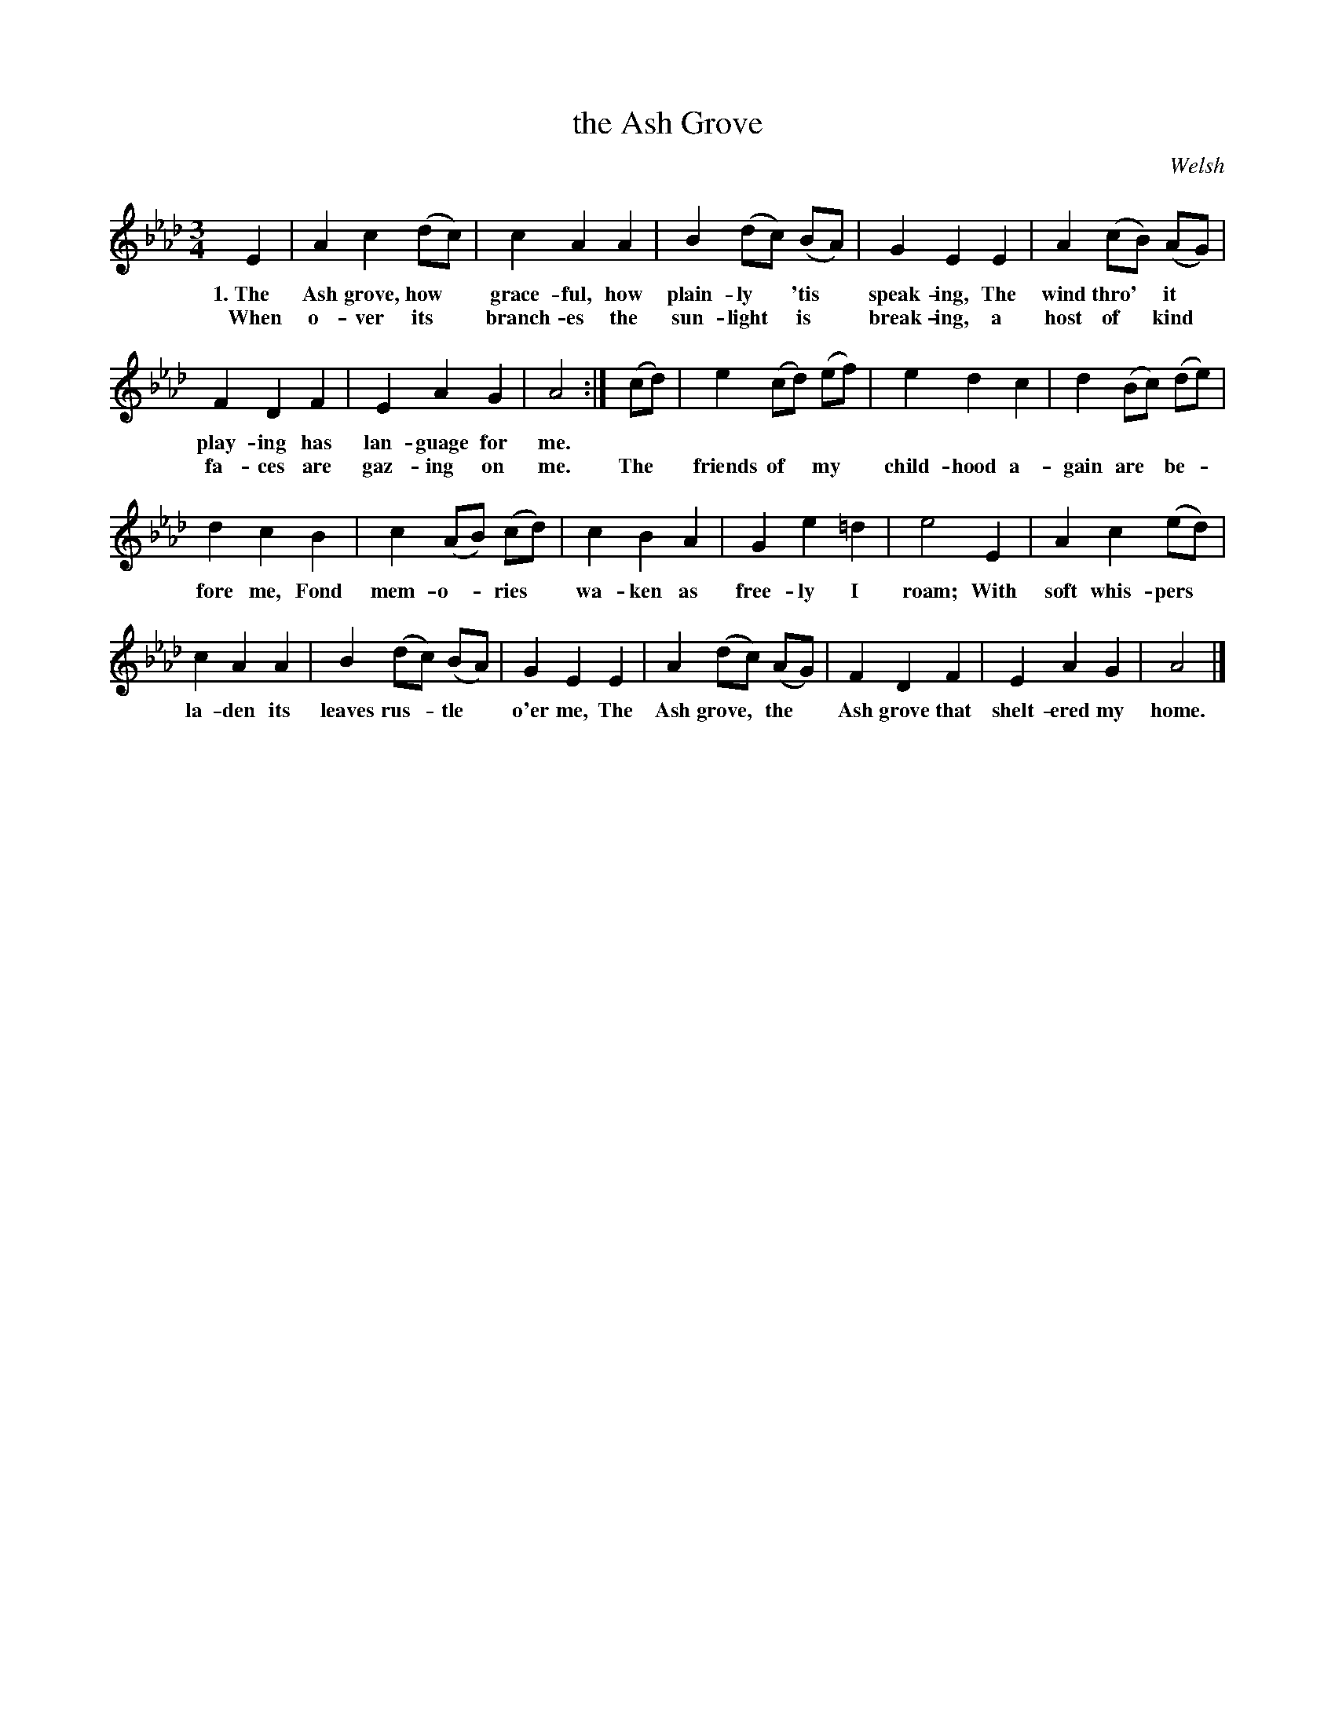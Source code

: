 X: 131
T: the Ash Grove
O: Welsh
%R: air, waltz
B: "The Everyday Song Book", 1927
F: http://www.library.pitt.edu/happybirthday/pdf/The_Everyday_Song_Book.pdf
Z: 2017 John Chambers <jc:trillian.mit.edu>
M: 3/4
L: 1/8
K: Ab
% - - - - - - - - - - - - - - - - - - - - - - - - - - - - -
E2 | A2 c2 (dc) | c2 A2 A2 | B2 (dc) (BA) | G2 E2 E2 | A2 (cB) (AG) |
w: 1.~The Ash grove, how* grace-ful, how plain-ly* 'tis* speak-ing, The wind thro'* it*
w:    When o-ver its* branch-es the sun-light* is* break-ing, a host of* kind*
%
F2 D2 F2 | E2 A2 G2 | A4 :| (cd) | e2 (cd) (ef) | e2 d2 c2 | d2 (Bc) (de) |
w: play-ing has lan-guage for me. | | | | |
w: fa-ces are gaz-ing on me. The* friends of* my* child-hood a-gain are* be-*
%
d2 c2 B2 | c2 (AB) (cd) | c2 B2 A2 | G2 e2 =d2 | e4 E2 | A2 c2 (ed) |
w: fore me, Fond mem-o-*ries* wa-ken as free-ly I roam; With soft whis-pers*
%
c2 A2 A2 | B2 (dc) (BA) | G2 E2 E2 | A2 (dc) (AG) | F2 D2 F2 | E2 A2 G2 | A4 |]
w: la-den its leaves rus-*tle* o'er me, The Ash grove,* the* Ash grove that shelt-ered my home.
% - - - - - - - - - - - - - - - - - - - - - - - - - - - - -
